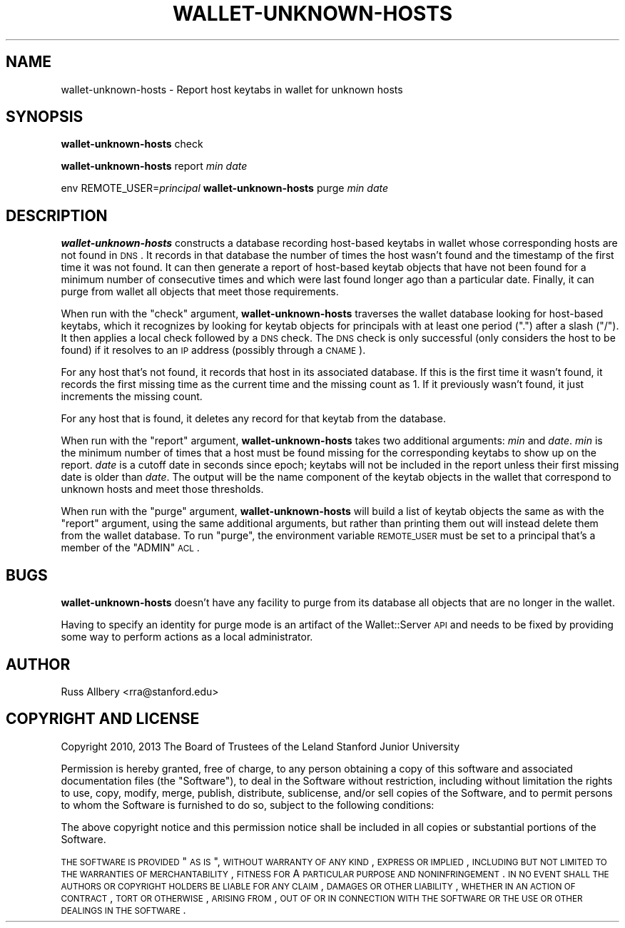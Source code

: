 .\" Automatically generated by Pod::Man 2.25 (Pod::Simple 3.26)
.\"
.\" Standard preamble:
.\" ========================================================================
.de Sp \" Vertical space (when we can't use .PP)
.if t .sp .5v
.if n .sp
..
.de Vb \" Begin verbatim text
.ft CW
.nf
.ne \\$1
..
.de Ve \" End verbatim text
.ft R
.fi
..
.\" Set up some character translations and predefined strings.  \*(-- will
.\" give an unbreakable dash, \*(PI will give pi, \*(L" will give a left
.\" double quote, and \*(R" will give a right double quote.  \*(C+ will
.\" give a nicer C++.  Capital omega is used to do unbreakable dashes and
.\" therefore won't be available.  \*(C` and \*(C' expand to `' in nroff,
.\" nothing in troff, for use with C<>.
.tr \(*W-
.ds C+ C\v'-.1v'\h'-1p'\s-2+\h'-1p'+\s0\v'.1v'\h'-1p'
.ie n \{\
.    ds -- \(*W-
.    ds PI pi
.    if (\n(.H=4u)&(1m=24u) .ds -- \(*W\h'-12u'\(*W\h'-12u'-\" diablo 10 pitch
.    if (\n(.H=4u)&(1m=20u) .ds -- \(*W\h'-12u'\(*W\h'-8u'-\"  diablo 12 pitch
.    ds L" ""
.    ds R" ""
.    ds C` ""
.    ds C' ""
'br\}
.el\{\
.    ds -- \|\(em\|
.    ds PI \(*p
.    ds L" ``
.    ds R" ''
'br\}
.\"
.\" Escape single quotes in literal strings from groff's Unicode transform.
.ie \n(.g .ds Aq \(aq
.el       .ds Aq '
.\"
.\" If the F register is turned on, we'll generate index entries on stderr for
.\" titles (.TH), headers (.SH), subsections (.SS), items (.Ip), and index
.\" entries marked with X<> in POD.  Of course, you'll have to process the
.\" output yourself in some meaningful fashion.
.ie \nF \{\
.    de IX
.    tm Index:\\$1\t\\n%\t"\\$2"
..
.    nr % 0
.    rr F
.\}
.el \{\
.    de IX
..
.\}
.\"
.\" Accent mark definitions (@(#)ms.acc 1.5 88/02/08 SMI; from UCB 4.2).
.\" Fear.  Run.  Save yourself.  No user-serviceable parts.
.    \" fudge factors for nroff and troff
.if n \{\
.    ds #H 0
.    ds #V .8m
.    ds #F .3m
.    ds #[ \f1
.    ds #] \fP
.\}
.if t \{\
.    ds #H ((1u-(\\\\n(.fu%2u))*.13m)
.    ds #V .6m
.    ds #F 0
.    ds #[ \&
.    ds #] \&
.\}
.    \" simple accents for nroff and troff
.if n \{\
.    ds ' \&
.    ds ` \&
.    ds ^ \&
.    ds , \&
.    ds ~ ~
.    ds /
.\}
.if t \{\
.    ds ' \\k:\h'-(\\n(.wu*8/10-\*(#H)'\'\h"|\\n:u"
.    ds ` \\k:\h'-(\\n(.wu*8/10-\*(#H)'\`\h'|\\n:u'
.    ds ^ \\k:\h'-(\\n(.wu*10/11-\*(#H)'^\h'|\\n:u'
.    ds , \\k:\h'-(\\n(.wu*8/10)',\h'|\\n:u'
.    ds ~ \\k:\h'-(\\n(.wu-\*(#H-.1m)'~\h'|\\n:u'
.    ds / \\k:\h'-(\\n(.wu*8/10-\*(#H)'\z\(sl\h'|\\n:u'
.\}
.    \" troff and (daisy-wheel) nroff accents
.ds : \\k:\h'-(\\n(.wu*8/10-\*(#H+.1m+\*(#F)'\v'-\*(#V'\z.\h'.2m+\*(#F'.\h'|\\n:u'\v'\*(#V'
.ds 8 \h'\*(#H'\(*b\h'-\*(#H'
.ds o \\k:\h'-(\\n(.wu+\w'\(de'u-\*(#H)/2u'\v'-.3n'\*(#[\z\(de\v'.3n'\h'|\\n:u'\*(#]
.ds d- \h'\*(#H'\(pd\h'-\w'~'u'\v'-.25m'\f2\(hy\fP\v'.25m'\h'-\*(#H'
.ds D- D\\k:\h'-\w'D'u'\v'-.11m'\z\(hy\v'.11m'\h'|\\n:u'
.ds th \*(#[\v'.3m'\s+1I\s-1\v'-.3m'\h'-(\w'I'u*2/3)'\s-1o\s+1\*(#]
.ds Th \*(#[\s+2I\s-2\h'-\w'I'u*3/5'\v'-.3m'o\v'.3m'\*(#]
.ds ae a\h'-(\w'a'u*4/10)'e
.ds Ae A\h'-(\w'A'u*4/10)'E
.    \" corrections for vroff
.if v .ds ~ \\k:\h'-(\\n(.wu*9/10-\*(#H)'\s-2\u~\d\s+2\h'|\\n:u'
.if v .ds ^ \\k:\h'-(\\n(.wu*10/11-\*(#H)'\v'-.4m'^\v'.4m'\h'|\\n:u'
.    \" for low resolution devices (crt and lpr)
.if \n(.H>23 .if \n(.V>19 \
\{\
.    ds : e
.    ds 8 ss
.    ds o a
.    ds d- d\h'-1'\(ga
.    ds D- D\h'-1'\(hy
.    ds th \o'bp'
.    ds Th \o'LP'
.    ds ae ae
.    ds Ae AE
.\}
.rm #[ #] #H #V #F C
.\" ========================================================================
.\"
.IX Title "WALLET-UNKNOWN-HOSTS 8"
.TH WALLET-UNKNOWN-HOSTS 8 "2013-03-27" "1.0" "wallet"
.\" For nroff, turn off justification.  Always turn off hyphenation; it makes
.\" way too many mistakes in technical documents.
.if n .ad l
.nh
.SH "NAME"
wallet\-unknown\-hosts \- Report host keytabs in wallet for unknown hosts
.SH "SYNOPSIS"
.IX Header "SYNOPSIS"
\&\fBwallet-unknown-hosts\fR check
.PP
\&\fBwallet-unknown-hosts\fR report \fImin\fR \fIdate\fR
.PP
env REMOTE_USER=\fIprincipal\fR \fBwallet-unknown-hosts\fR purge \fImin\fR \fIdate\fR
.SH "DESCRIPTION"
.IX Header "DESCRIPTION"
\&\fBwallet-unknown-hosts\fR constructs a database recording host-based keytabs
in wallet whose corresponding hosts are not found in \s-1DNS\s0.  It records in
that database the number of times the host wasn't found and the timestamp
of the first time it was not found.  It can then generate a report of
host-based keytab objects that have not been found for a minimum number of
consecutive times and which were last found longer ago than a particular
date.  Finally, it can purge from wallet all objects that meet those
requirements.
.PP
When run with the \f(CW\*(C`check\*(C'\fR argument, \fBwallet-unknown-hosts\fR traverses the
wallet database looking for host-based keytabs, which it recognizes by
looking for keytab objects for principals with at least one period (\f(CW\*(C`.\*(C'\fR)
after a slash (\f(CW\*(C`/\*(C'\fR).  It then applies a local check followed by a \s-1DNS\s0
check.  The \s-1DNS\s0 check is only successful (only considers the host to be
found) if it resolves to an \s-1IP\s0 address (possibly through a \s-1CNAME\s0).
.PP
For any host that's not found, it records that host in its associated
database.  If this is the first time it wasn't found, it records the first
missing time as the current time and the missing count as 1.  If it
previously wasn't found, it just increments the missing count.
.PP
For any host that is found, it deletes any record for that keytab from the
database.
.PP
When run with the \f(CW\*(C`report\*(C'\fR argument, \fBwallet-unknown-hosts\fR takes two
additional arguments: \fImin\fR and \fIdate\fR.  \fImin\fR is the minimum number of
times that a host must be found missing for the corresponding keytabs to
show up on the report.  \fIdate\fR is a cutoff date in seconds since epoch;
keytabs will not be included in the report unless their first missing date
is older than \fIdate\fR.  The output will be the name component of the
keytab objects in the wallet that correspond to unknown hosts and meet
those thresholds.
.PP
When run with the \f(CW\*(C`purge\*(C'\fR argument, \fBwallet-unknown-hosts\fR will build a
list of keytab objects the same as with the \f(CW\*(C`report\*(C'\fR argument, using the
same additional arguments, but rather than printing them out will instead
delete them from the wallet database.  To run \f(CW\*(C`purge\*(C'\fR, the environment
variable \s-1REMOTE_USER\s0 must be set to a principal that's a member of the
\&\f(CW\*(C`ADMIN\*(C'\fR \s-1ACL\s0.
.SH "BUGS"
.IX Header "BUGS"
\&\fBwallet-unknown-hosts\fR doesn't have any facility to purge from its
database all objects that are no longer in the wallet.
.PP
Having to specify an identity for purge mode is an artifact of the
Wallet::Server \s-1API\s0 and needs to be fixed by providing some way to perform
actions as a local administrator.
.SH "AUTHOR"
.IX Header "AUTHOR"
Russ Allbery <rra@stanford.edu>
.SH "COPYRIGHT AND LICENSE"
.IX Header "COPYRIGHT AND LICENSE"
Copyright 2010, 2013 The Board of Trustees of the Leland Stanford Junior
University
.PP
Permission is hereby granted, free of charge, to any person obtaining a
copy of this software and associated documentation files (the \*(L"Software\*(R"),
to deal in the Software without restriction, including without limitation
the rights to use, copy, modify, merge, publish, distribute, sublicense,
and/or sell copies of the Software, and to permit persons to whom the
Software is furnished to do so, subject to the following conditions:
.PP
The above copyright notice and this permission notice shall be included in
all copies or substantial portions of the Software.
.PP
\&\s-1THE\s0 \s-1SOFTWARE\s0 \s-1IS\s0 \s-1PROVIDED\s0 \*(L"\s-1AS\s0 \s-1IS\s0\*(R", \s-1WITHOUT\s0 \s-1WARRANTY\s0 \s-1OF\s0 \s-1ANY\s0 \s-1KIND\s0, \s-1EXPRESS\s0 \s-1OR\s0
\&\s-1IMPLIED\s0, \s-1INCLUDING\s0 \s-1BUT\s0 \s-1NOT\s0 \s-1LIMITED\s0 \s-1TO\s0 \s-1THE\s0 \s-1WARRANTIES\s0 \s-1OF\s0 \s-1MERCHANTABILITY\s0,
\&\s-1FITNESS\s0 \s-1FOR\s0 A \s-1PARTICULAR\s0 \s-1PURPOSE\s0 \s-1AND\s0 \s-1NONINFRINGEMENT\s0.  \s-1IN\s0 \s-1NO\s0 \s-1EVENT\s0 \s-1SHALL\s0
\&\s-1THE\s0 \s-1AUTHORS\s0 \s-1OR\s0 \s-1COPYRIGHT\s0 \s-1HOLDERS\s0 \s-1BE\s0 \s-1LIABLE\s0 \s-1FOR\s0 \s-1ANY\s0 \s-1CLAIM\s0, \s-1DAMAGES\s0 \s-1OR\s0 \s-1OTHER\s0
\&\s-1LIABILITY\s0, \s-1WHETHER\s0 \s-1IN\s0 \s-1AN\s0 \s-1ACTION\s0 \s-1OF\s0 \s-1CONTRACT\s0, \s-1TORT\s0 \s-1OR\s0 \s-1OTHERWISE\s0, \s-1ARISING\s0
\&\s-1FROM\s0, \s-1OUT\s0 \s-1OF\s0 \s-1OR\s0 \s-1IN\s0 \s-1CONNECTION\s0 \s-1WITH\s0 \s-1THE\s0 \s-1SOFTWARE\s0 \s-1OR\s0 \s-1THE\s0 \s-1USE\s0 \s-1OR\s0 \s-1OTHER\s0
\&\s-1DEALINGS\s0 \s-1IN\s0 \s-1THE\s0 \s-1SOFTWARE\s0.
